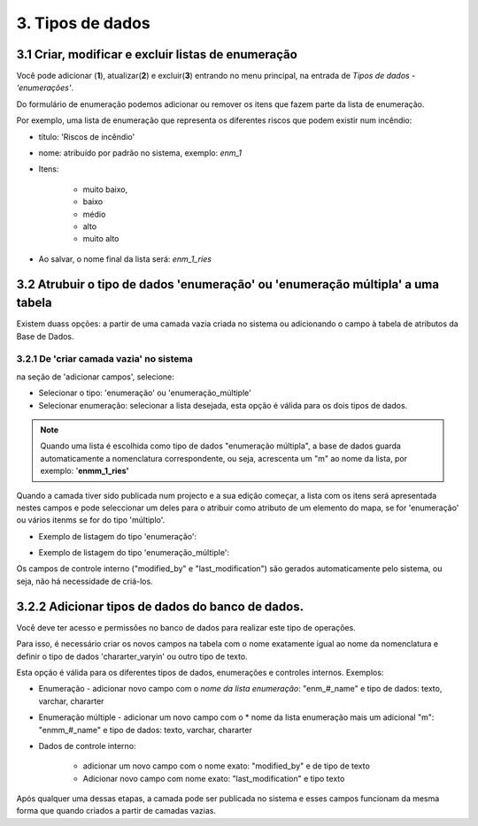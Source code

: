 3. Tipos de dados
=================

3.1 Criar, modificar e excluir listas de enumeração
-------------------------------------------------------
Você pode adicionar (**1**), atualizar(**2**) e excluir(**3**) entrando no menu principal, na entrada de *Tipos de dados* - *'enumerações'*.

.. image:: ../images/enum1.png
   :align: center

Do formulário de enumeração podemos adicionar ou remover os itens que fazem parte da lista de enumeração.

.. image:: ../images/enum2.png
   :align: center
   
Por exemplo, uma lista de enumeração que representa os diferentes riscos que podem existir num incêndio:
 
- título: 'Riscos de incêndio' 
- nome: atribuído por padrão no sistema, exemplo: *enm_1*
- Itens: 

    * muito baixo, 
    * baixo 
    * médio
    * alto 
    * muito alto
    
- Ao salvar, o nome final da lista será: *enm_1_ries*

.. NOTA::
   Esta listagem pode ser utilizada para tipos de dados de 'enumeração' e 'enumeração múltipla'. 
   No caso de ser escolhido o tipo de dados 'enumeração múltipla', a base de dados converte automaticamente a nomenclatura do campo para: *enmm_1_ries*
   
   
3.2 Atrubuir o tipo de dados 'enumeração' ou 'enumeração múltipla' a uma tabela
---------------------------------------------------------------------------
Existem duass opções: a partir de uma camada vazia criada no sistema ou adicionando o campo à tabela de atributos da Base de Dados.



3.2.1 De 'criar camada vazia' no sistema
~~~~~~~~~~~~~~~~~~~~~~~~~~~~~~~~~~~~~~~~~~~~
na seção de 'adicionar campos',  selecione:

* Selecionar o tipo: 'enumeração' ou 'enumeração_múltiple'
* Selecionar enumeração: selecionar a lista desejada, esta opção é válida para os dois tipos de dados. 

.. NOTE::
   Quando uma lista é escolhida como tipo de dados "enumeração múltipla", a base de dados guarda automaticamente a nomenclatura correspondente, ou seja, acrescenta um "m" ao nome da lista, por exemplo: '**enmm_1_ries'**


.. image:: ../images/enum3.png
   :align: center

Quando a camada tiver sido publicada num projecto e a sua edição começar, a lista com os itens será apresentada nestes campos e pode seleccionar um deles para o atribuir como atributo de um elemento do mapa, se for 'enumeração' ou vários itenms se for do tipo 'múltiplo'. 

* Exemplo de listagem do tipo 'enumeração': 
 
.. image:: ../images/enum4.png
   :align: center
   
* Exemplo de listagem do tipo 'enumeração_múltiple':   
 
.. image:: ../images/enum5.png
   :align: center 
  
 
Os campos de controle interno ("modified_by" e "last_modification") são gerados automaticamente pelo sistema, ou seja, não há necessidade de criá-los.
   
   
3.2.2 Adicionar tipos de dados do banco de dados.
---------------------------------------------------

Você deve ter acesso e permissões no banco de dados para realizar este tipo de operações.
    
Para isso, é necessário criar os novos campos na tabela com o nome exatamente igual ao nome da nomenclatura e definir o tipo de dados  'chararter_varyin' ou outro tipo de texto.

Esta opção é válida para os diferentes tipos de dados, enumerações e controles internos. Exemplos:

* Enumeração - adicionar novo campo com o *nome da lista enumeração*: "enm_#_name" e tipo de dados: texto, varchar, chararter
* Enumeração múltiple - adicionar um novo campo com o * nome da lista enumeração mais um adicional "m": "enmm_#_name" e tipo de dados: texto, varchar, chararter
* Dados de controle interno:

   - adicionar um novo campo com o nome exato: "modified_by" e de tipo de texto
   - Adicionar novo campo com nome exato: "last_modification" e tipo texto

Após qualquer uma dessas etapas, a camada pode ser publicada no sistema e esses campos funcionam da mesma forma que quando criados a partir de camadas vazias.
